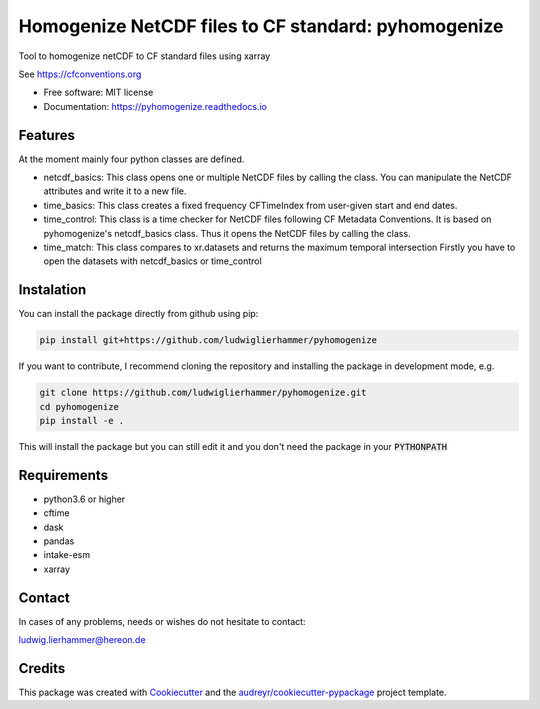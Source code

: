 ====================================================
Homogenize NetCDF files to CF standard: pyhomogenize
====================================================

.. image:: https://github.com/ludwiglierhammer/pyhomogenize/actions/workflows/ci.yml/badge.svg
    :target: https://github.com/ludwiglierhammer/pyhomogenize/actions/workflows/ci.yml
    
.. image:: https://codecov.io/gh/ludwiglierhammer/pyhomogenize/branch/master/graph/badge.svg
    :target: https://codecov.io/gh/ludwiglierhammer/pyhomogenize
    
.. image:: https://readthedocs.org/projects/pyhomogenize/badge/?version=latest
    :target: https://pyhomogenize.readthedocs.io/en/latest/?version=latest
    :alt: Documentation Status  
        
.. image:: https://pyup.io/repos/github/ludwiglierhammer/pyhomogenize/shield.svg
    :target: https://pyup.io/repos/github/ludwiglierhammer/pyhomogenize/
    :alt: Updates   



Tool to homogenize netCDF to CF standard files using xarray

See https://cfconventions.org

* Free software: MIT license
* Documentation: https://pyhomogenize.readthedocs.io

Features
--------

At the moment mainly four python classes are defined.

* netcdf_basics: This class opens one or multiple NetCDF files by calling the class.
  You can manipulate the NetCDF attributes and write it to a new file.

* time_basics: This class creates a fixed frequency CFTimeIndex from user-given start and end dates.

* time_control: This class is a time checker for NetCDF files following CF Metadata Conventions.
  It is based on pyhomogenize's netcdf_basics class. Thus it opens the NetCDF files by calling the class.

* time_match: This class compares to xr.datasets and returns the maximum temporal intersection
  Firstly you have to open the datasets with netcdf_basics or time_control
  
Instalation
-----------
You can install the package directly from github using pip:

.. code-block:: console

     pip install git+https://github.com/ludwiglierhammer/pyhomogenize

If you want to contribute, I recommend cloning the repository and installing the package in development mode, e.g.

.. code-block:: console

    git clone https://github.com/ludwiglierhammer/pyhomogenize.git
    cd pyhomogenize
    pip install -e .
    
This will install the package but you can still edit it and you don't need the package in your :code:`PYTHONPATH`

Requirements
------------

* python3.6 or higher

* cftime

* dask

* pandas

* intake-esm

* xarray 

Contact
-------
In cases of any problems, needs or wishes do not hesitate to contact:

ludwig.lierhammer@hereon.de

Credits
-------

This package was created with Cookiecutter_ and the `audreyr/cookiecutter-pypackage`_ project template.

.. _Cookiecutter: https://github.com/audreyr/cookiecutter
.. _`audreyr/cookiecutter-pypackage`: https://github.com/audreyr/cookiecutter-pypackage

